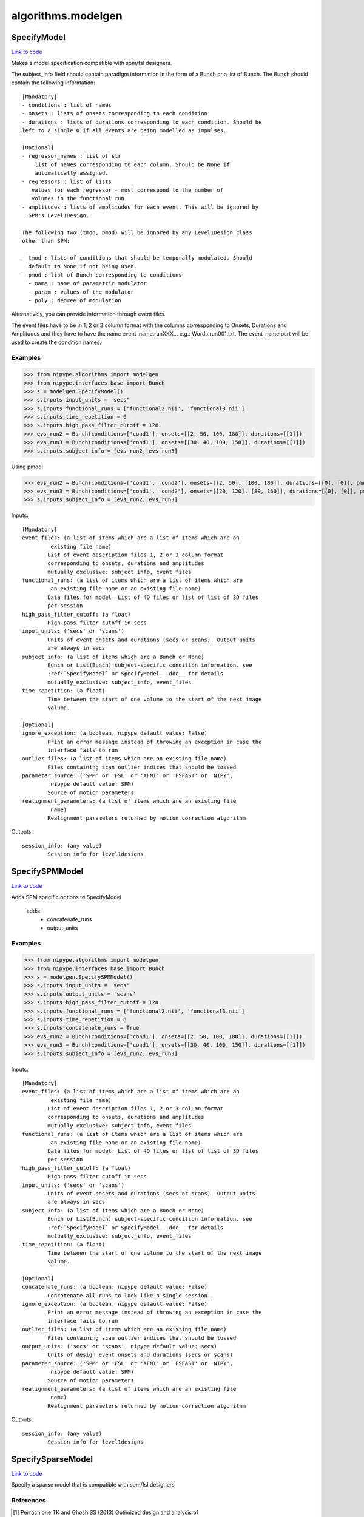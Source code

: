 .. AUTO-GENERATED FILE -- DO NOT EDIT!

algorithms.modelgen
===================


.. _nipype.algorithms.modelgen.SpecifyModel:


.. index:: SpecifyModel

SpecifyModel
------------

`Link to code <http://github.com/nipy/nipype/tree/ec86b7476/nipype/algorithms/modelgen.py#L230>`__

Makes a model specification compatible with spm/fsl designers.

The subject_info field should contain paradigm information in the form of
a Bunch or a list of Bunch. The Bunch should contain the following
information::

 [Mandatory]
 - conditions : list of names
 - onsets : lists of onsets corresponding to each condition
 - durations : lists of durations corresponding to each condition. Should be
 left to a single 0 if all events are being modelled as impulses.

 [Optional]
 - regressor_names : list of str
     list of names corresponding to each column. Should be None if
     automatically assigned.
 - regressors : list of lists
    values for each regressor - must correspond to the number of
    volumes in the functional run
 - amplitudes : lists of amplitudes for each event. This will be ignored by
   SPM's Level1Design.

 The following two (tmod, pmod) will be ignored by any Level1Design class
 other than SPM:

 - tmod : lists of conditions that should be temporally modulated. Should
   default to None if not being used.
 - pmod : list of Bunch corresponding to conditions
   - name : name of parametric modulator
   - param : values of the modulator
   - poly : degree of modulation

Alternatively, you can provide information through event files.

The event files have to be in 1, 2 or 3 column format with the columns
corresponding to Onsets, Durations and Amplitudes and they have to have the
name event_name.runXXX... e.g.: Words.run001.txt. The event_name part will
be used to create the condition names.

Examples
~~~~~~~~

>>> from nipype.algorithms import modelgen
>>> from nipype.interfaces.base import Bunch
>>> s = modelgen.SpecifyModel()
>>> s.inputs.input_units = 'secs'
>>> s.inputs.functional_runs = ['functional2.nii', 'functional3.nii']
>>> s.inputs.time_repetition = 6
>>> s.inputs.high_pass_filter_cutoff = 128.
>>> evs_run2 = Bunch(conditions=['cond1'], onsets=[[2, 50, 100, 180]], durations=[[1]])
>>> evs_run3 = Bunch(conditions=['cond1'], onsets=[[30, 40, 100, 150]], durations=[[1]])
>>> s.inputs.subject_info = [evs_run2, evs_run3]

Using pmod:

>>> evs_run2 = Bunch(conditions=['cond1', 'cond2'], onsets=[[2, 50], [100, 180]], durations=[[0], [0]], pmod=[Bunch(name=['amp'], poly=[2], param=[[1, 2]]), None])
>>> evs_run3 = Bunch(conditions=['cond1', 'cond2'], onsets=[[20, 120], [80, 160]], durations=[[0], [0]], pmod=[Bunch(name=['amp'], poly=[2], param=[[1, 2]]), None])
>>> s.inputs.subject_info = [evs_run2, evs_run3]

Inputs::

        [Mandatory]
        event_files: (a list of items which are a list of items which are an
                 existing file name)
                List of event description files 1, 2 or 3 column format
                corresponding to onsets, durations and amplitudes
                mutually_exclusive: subject_info, event_files
        functional_runs: (a list of items which are a list of items which are
                 an existing file name or an existing file name)
                Data files for model. List of 4D files or list of list of 3D files
                per session
        high_pass_filter_cutoff: (a float)
                High-pass filter cutoff in secs
        input_units: ('secs' or 'scans')
                Units of event onsets and durations (secs or scans). Output units
                are always in secs
        subject_info: (a list of items which are a Bunch or None)
                Bunch or List(Bunch) subject-specific condition information. see
                :ref:`SpecifyModel` or SpecifyModel.__doc__ for details
                mutually_exclusive: subject_info, event_files
        time_repetition: (a float)
                Time between the start of one volume to the start of the next image
                volume.

        [Optional]
        ignore_exception: (a boolean, nipype default value: False)
                Print an error message instead of throwing an exception in case the
                interface fails to run
        outlier_files: (a list of items which are an existing file name)
                Files containing scan outlier indices that should be tossed
        parameter_source: ('SPM' or 'FSL' or 'AFNI' or 'FSFAST' or 'NIPY',
                 nipype default value: SPM)
                Source of motion parameters
        realignment_parameters: (a list of items which are an existing file
                 name)
                Realignment parameters returned by motion correction algorithm

Outputs::

        session_info: (any value)
                Session info for level1designs

.. _nipype.algorithms.modelgen.SpecifySPMModel:


.. index:: SpecifySPMModel

SpecifySPMModel
---------------

`Link to code <http://github.com/nipy/nipype/tree/ec86b7476/nipype/algorithms/modelgen.py#L451>`__

Adds SPM specific options to SpecifyModel

 adds:
   - concatenate_runs
   - output_units

Examples
~~~~~~~~

>>> from nipype.algorithms import modelgen
>>> from nipype.interfaces.base import Bunch
>>> s = modelgen.SpecifySPMModel()
>>> s.inputs.input_units = 'secs'
>>> s.inputs.output_units = 'scans'
>>> s.inputs.high_pass_filter_cutoff = 128.
>>> s.inputs.functional_runs = ['functional2.nii', 'functional3.nii']
>>> s.inputs.time_repetition = 6
>>> s.inputs.concatenate_runs = True
>>> evs_run2 = Bunch(conditions=['cond1'], onsets=[[2, 50, 100, 180]], durations=[[1]])
>>> evs_run3 = Bunch(conditions=['cond1'], onsets=[[30, 40, 100, 150]], durations=[[1]])
>>> s.inputs.subject_info = [evs_run2, evs_run3]

Inputs::

        [Mandatory]
        event_files: (a list of items which are a list of items which are an
                 existing file name)
                List of event description files 1, 2 or 3 column format
                corresponding to onsets, durations and amplitudes
                mutually_exclusive: subject_info, event_files
        functional_runs: (a list of items which are a list of items which are
                 an existing file name or an existing file name)
                Data files for model. List of 4D files or list of list of 3D files
                per session
        high_pass_filter_cutoff: (a float)
                High-pass filter cutoff in secs
        input_units: ('secs' or 'scans')
                Units of event onsets and durations (secs or scans). Output units
                are always in secs
        subject_info: (a list of items which are a Bunch or None)
                Bunch or List(Bunch) subject-specific condition information. see
                :ref:`SpecifyModel` or SpecifyModel.__doc__ for details
                mutually_exclusive: subject_info, event_files
        time_repetition: (a float)
                Time between the start of one volume to the start of the next image
                volume.

        [Optional]
        concatenate_runs: (a boolean, nipype default value: False)
                Concatenate all runs to look like a single session.
        ignore_exception: (a boolean, nipype default value: False)
                Print an error message instead of throwing an exception in case the
                interface fails to run
        outlier_files: (a list of items which are an existing file name)
                Files containing scan outlier indices that should be tossed
        output_units: ('secs' or 'scans', nipype default value: secs)
                Units of design event onsets and durations (secs or scans)
        parameter_source: ('SPM' or 'FSL' or 'AFNI' or 'FSFAST' or 'NIPY',
                 nipype default value: SPM)
                Source of motion parameters
        realignment_parameters: (a list of items which are an existing file
                 name)
                Realignment parameters returned by motion correction algorithm

Outputs::

        session_info: (any value)
                Session info for level1designs

.. _nipype.algorithms.modelgen.SpecifySparseModel:


.. index:: SpecifySparseModel

SpecifySparseModel
------------------

`Link to code <http://github.com/nipy/nipype/tree/ec86b7476/nipype/algorithms/modelgen.py#L626>`__

Specify a sparse model that is compatible with spm/fsl designers

References
~~~~~~~~~~

.. [1] Perrachione TK and Ghosh SS (2013) Optimized design and analysis of
sparse-sampling fMRI experiments. Front. Neurosci. 7:55
http://journal.frontiersin.org/Journal/10.3389/fnins.2013.00055/abstract

Examples
~~~~~~~~

>>> from nipype.algorithms import modelgen
>>> from nipype.interfaces.base import Bunch
>>> s = modelgen.SpecifySparseModel()
>>> s.inputs.input_units = 'secs'
>>> s.inputs.functional_runs = ['functional2.nii', 'functional3.nii']
>>> s.inputs.time_repetition = 6
>>> s.inputs.time_acquisition = 2
>>> s.inputs.high_pass_filter_cutoff = 128.
>>> s.inputs.model_hrf = True
>>> evs_run2 = Bunch(conditions=['cond1'], onsets=[[2, 50, 100, 180]], durations=[[1]])
>>> evs_run3 = Bunch(conditions=['cond1'], onsets=[[30, 40, 100, 150]], durations=[[1]])
>>> s.inputs.subject_info = [evs_run2, evs_run3]

Inputs::

        [Mandatory]
        event_files: (a list of items which are a list of items which are an
                 existing file name)
                List of event description files 1, 2 or 3 column format
                corresponding to onsets, durations and amplitudes
                mutually_exclusive: subject_info, event_files
        functional_runs: (a list of items which are a list of items which are
                 an existing file name or an existing file name)
                Data files for model. List of 4D files or list of list of 3D files
                per session
        high_pass_filter_cutoff: (a float)
                High-pass filter cutoff in secs
        input_units: ('secs' or 'scans')
                Units of event onsets and durations (secs or scans). Output units
                are always in secs
        subject_info: (a list of items which are a Bunch or None)
                Bunch or List(Bunch) subject-specific condition information. see
                :ref:`SpecifyModel` or SpecifyModel.__doc__ for details
                mutually_exclusive: subject_info, event_files
        time_acquisition: (a float)
                Time in seconds to acquire a single image volume
        time_repetition: (a float)
                Time between the start of one volume to the start of the next image
                volume.

        [Optional]
        ignore_exception: (a boolean, nipype default value: False)
                Print an error message instead of throwing an exception in case the
                interface fails to run
        model_hrf: (a boolean)
                Model sparse events with hrf
        outlier_files: (a list of items which are an existing file name)
                Files containing scan outlier indices that should be tossed
        parameter_source: ('SPM' or 'FSL' or 'AFNI' or 'FSFAST' or 'NIPY',
                 nipype default value: SPM)
                Source of motion parameters
        realignment_parameters: (a list of items which are an existing file
                 name)
                Realignment parameters returned by motion correction algorithm
        save_plot: (a boolean)
                Save plot of sparse design calculation (requires matplotlib)
        scale_regressors: (a boolean, nipype default value: True)
                Scale regressors by the peak
        scan_onset: (a float, nipype default value: 0.0)
                Start of scanning relative to onset of run in secs
        stimuli_as_impulses: (a boolean, nipype default value: True)
                Treat each stimulus to be impulse-like
        use_temporal_deriv: (a boolean)
                Create a temporal derivative in addition to regular regressor
                requires: model_hrf
        volumes_in_cluster: (a long integer >= 1, nipype default value: 1)
                Number of scan volumes in a cluster

Outputs::

        session_info: (any value)
                Session info for level1designs
        sparse_png_file: (a file name)
                PNG file showing sparse design
        sparse_svg_file: (a file name)
                SVG file showing sparse design

.. module:: nipype.algorithms.modelgen


.. _nipype.algorithms.modelgen.gcd:

:func:`gcd`
-----------

`Link to code <http://github.com/nipy/nipype/tree/ec86b7476/nipype/algorithms/modelgen.py#L41>`__



Returns the greatest common divisor of two integers

uses Euclid's algorithm

>>> gcd(4, 5)
~
>>> gcd(4, 8)
~
>>> gcd(22, 55)
~~


.. _nipype.algorithms.modelgen.gen_info:

:func:`gen_info`
----------------

`Link to code <http://github.com/nipy/nipype/tree/ec86b7476/nipype/algorithms/modelgen.py#L154>`__



Generate subject_info structure from a list of event files


.. _nipype.algorithms.modelgen.orth:

:func:`orth`
------------

`Link to code <http://github.com/nipy/nipype/tree/ec86b7476/nipype/algorithms/modelgen.py#L110>`__



Orthogonalize y_in with respect to x_in.

>>> orth_expected = np.array([1.7142857142857144, 0.42857142857142883,                                   -0.85714285714285676])
>>> err = np.abs(np.array(orth([1, 2, 3],[4, 5, 6]) - orth_expected))
>>> all(err < np.finfo(float).eps)
True


.. _nipype.algorithms.modelgen.scale_timings:

:func:`scale_timings`
---------------------

`Link to code <http://github.com/nipy/nipype/tree/ec86b7476/nipype/algorithms/modelgen.py#L130>`__



Scales timings given input and output units (scans/secs)

Parameters
~~~~~~~~~~

timelist: list of times to scale
input_units: 'secs' or 'scans'
output_units: Ibid.
time_repetition: float in seconds


.. _nipype.algorithms.modelgen.spm_hrf:

:func:`spm_hrf`
---------------

`Link to code <http://github.com/nipy/nipype/tree/ec86b7476/nipype/algorithms/modelgen.py#L59>`__



python implementation of spm_hrf

see spm_hrf for implementation details

% RT   - scan repeat time
% p    - parameters of the response function (two gamma
% functions)
% defaults  (seconds)
%   p(0) - delay of response (relative to onset)       6
%   p(1) - delay of undershoot (relative to onset)    16
%   p(2) - dispersion of response                      1
%   p(3) - dispersion of undershoot                    1
%   p(4) - ratio of response to undershoot             6
%   p(5) - onset (seconds)                             0
%   p(6) - length of kernel (seconds)                 32
~
% hrf  - hemodynamic response function
% p    - parameters of the response function

the following code using scipy.stats.distributions.gamma
doesn't return the same result as the spm_Gpdf function ::

    hrf = gamma.pdf(u, p[0]/p[2], scale=dt/p[2]) -
          gamma.pdf(u, p[1]/p[3], scale=dt/p[3])/p[4]

>>> print(spm_hrf(2))
[  0.00000000e+00   8.65660810e-02   3.74888236e-01   3.84923382e-01
   2.16117316e-01   7.68695653e-02   1.62017720e-03  -3.06078117e-02
  -3.73060781e-02  -3.08373716e-02  -2.05161334e-02  -1.16441637e-02
  -5.82063147e-03  -2.61854250e-03  -1.07732374e-03  -4.10443522e-04
  -1.46257507e-04]

